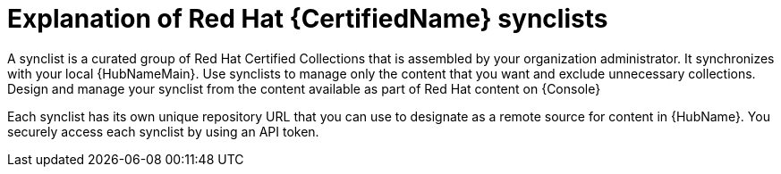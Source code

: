 [id="con-rh-certified-synclist"]

= Explanation of Red Hat {CertifiedName} synclists

A synclist is a curated group of Red Hat Certified Collections that is assembled by your organization administrator.
It synchronizes with your local {HubNameMain}. 
Use synclists to manage only the content that you want and exclude unnecessary collections.
Design and manage your synclist from the content available as part of Red Hat content on {Console}

Each synclist has its own unique repository URL that you can use to designate as a remote source for content in {HubName}.
You securely access each synclist by using an API token.